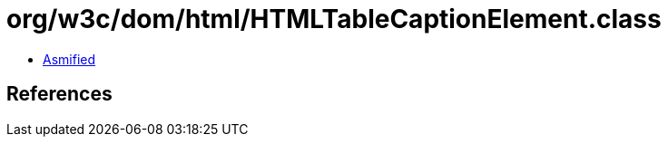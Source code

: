 = org/w3c/dom/html/HTMLTableCaptionElement.class

 - link:HTMLTableCaptionElement-asmified.java[Asmified]

== References

